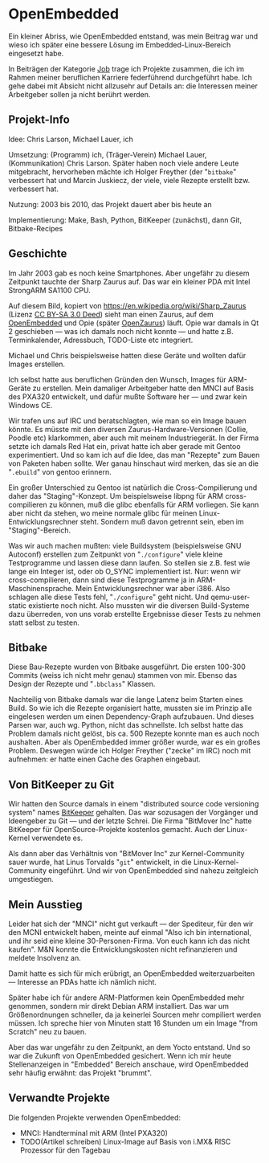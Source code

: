 #+AUTHOR: Holger Schurig
#+OPTIONS: ^:nil
#+MACRO: relref @@hugo:[@@ $1 @@hugo:]({{< relref "$2" >}})@@
#+HUGO_BASE_DIR: ~/src/hpg/


# Copyright (c) 2024 Holger Schurig
# SPDX-License-Identifier: CC-BY-SA-4.0


* OpenEmbedded
:PROPERTIES:
:EXPORT_HUGO_SECTION: de
:EXPORT_FILE_NAME: de/openembedded.md
:EXPORT_DATE: 2024-01-19
:EXPORT_HUGO_CATEGORIES: job
:EXPORT_HUGO_TAGS: arm embedded linux openembedded opie pxa320 sa1110 zaurus
:END:

Ein kleiner Abriss, wie OpenEmbedded entstand, was mein Beitrag war und wieso
ich später eine bessere Lösung im Embedded-Linux-Bereich eingesetzt habe.

#+hugo: more
#+toc: headlines 3

#+begin_job
In Beiträgen der Kategorie [[/categories/job/][Job]] trage ich Projekte zusammen, die ich im Rahmen
meiner beruflichen Karriere federführend durchgeführt habe. Ich gehe dabei mit
Absicht nicht allzusehr auf Details an: die Interessen meiner Arbeitgeber sollen
ja nicht berührt werden.
#+end_job


** Projekt-Info

Idee: Chris Larson, Michael Lauer, ich

Umsetzung: (Programm) ich, (Träger-Verein) Michael Lauer, (Kommunikation) Chris
Larson. Später haben noch viele andere Leute mitgebracht, hervorheben mächte ich
Holger Freyther (der "=bitbake=" verbessert hat und Marcin Juskiecz, der viele,
viele Rezepte erstellt bzw. verbessert hat.

Nutzung: 2003 bis 2010, das Projekt dauert aber bis heute an

Implementierung: Make, Bash, Python, BitKeeper (zunächst), dann Git, Bitbake-Recipes


** Geschichte

Im Jahr 2003 gab es noch keine Smartphones. Aber ungefähr zu diesem Zeitpunkt tauchte
der Sharp Zaurus auf. Das war ein kleiner PDA mit Intel StrongARM SA1100 CPU.

[[./sharp_zaurus.jpg]]

Auf diesem Bild, kopiert von https://en.wikipedia.org/wiki/Sharp_Zaurus (Lizenz
[[https://creativecommons.org/licenses/by-sa/3.0/deed.en][CC BY-SA 3.0 Deed]]) sieht man einen Zaurus, auf dem [[https://en.wikipedia.org/wiki/OpenEmbedded][OpenEmbedded]] und Opie (später
[[https://de.wikipedia.org/wiki/OpenZaurus][OpenZaurus]]) läuft. Opie war damals in Qt 2 geschieben --- was ich damals noch
nicht konnte --- und hatte z.B. Terminkalender, Adressbuch, TODO-Liste etc
integriert.

Michael und Chris beispielsweise hatten diese Geräte und wollten dafür Images
erstellen.

Ich selbst hatte aus beruflichen Gründen den Wunsch, Images für ARM-Geräte zu
erstellen. Mein damaliger Arbeitgeber hatte den {{{relref(MNCI,mnci)}}} auf
Basis des PXA320 entwickelt, und dafür mußte Software her --- und zwar kein
Windows CE.

Wir trafen uns auf IRC und beratschlagten, wie man so ein Image bauen könnte.
Es müsste mit den diversen Zaurus-Hardware-Versionen (Collie, Poodle etc)
klarkommen, aber auch mit meinem Industriegerät. In der Firma setzte ich damals
Red Hat ein, privat hatte ich aber gerade mit Gentoo experimentiert. Und so kam
ich auf die Idee, das man "Rezepte" zum Bauen von Paketen haben sollte. Wer ganau
hinschaut wird merken, das sie an die "=.ebuild=" von gentoo erinnern.

Ein großer Unterschied zu Gentoo ist natürlich die Cross-Compilierung und daher
das "Staging"-Konzept. Um beispielsweise libpng für ARM cross-compilieren zu
können, muß die glibc ebenfalls für ARM vorliegen. Sie kann aber nicht da stehen,
wo meine normale glibc für meinen Linux-Entwicklungsrechner steht. Sondern muß davon
getrennt sein, eben im "Staging"-Bereich.

Was wir auch machen mußten: viele Buildsystem (beispielsweise GNU Autoconf)
erstellen zum Zeitpunkt von "=./configure=" viele kleine Testprogramme und
lassen diese dann laufen. So stellen sie z.B. fest wie lange ein Integer ist,
oder ob O_SYNC implementiert ist. Nur: wenn wir cross-compilieren, dann sind
diese Testprogramme ja in ARM-Maschinensprache. Mein Entwicklungsrechner war
aber i386. Also schlagen alle diese Tests fehl, "=./configure=" geht nicht. Und
qemu-user-static existierte noch nicht. Also mussten wir die diversen
Build-Systeme dazu überreden, von uns vorab erstellte Ergebnisse dieser Tests zu
nehmen statt selbst zu testen.


** Bitbake

Diese Bau-Rezepte wurden von Bitbake ausgeführt. Die ersten 100-300 Commits
(weiss ich nicht mehr genau) stammen von mir. Ebenso das Design der Rezepte und
"=.bbclass=" Klassen.

Nachteilig von Bitbake damals war die lange Latenz beim Starten eines Build. So
wie ich die Rezepte organisiert hatte, mussten sie im Prinzip alle eingelesen werden
um einen Dependency-Graph aufzubauen. Und dieses Parsen war, auch wg. Python, nicht
das schnellste. Ich selbst hatte das Problem damals nicht gelöst, bis ca. 500 Rezepte
konnte man es auch noch aushalten. Aber als OpenEmbedded immer größer wurde, war es
ein großes Problem. Deswegen würde ich Holger Freyther ("zecke" im IRC) noch mit
aufnehmen: er hatte einen Cache des Graphen eingebaut.


** Von BitKeeper zu Git

Wir hatten den Source damals in einem "distributed source code versioning
system" names [[https://en.wikipedia.org/wiki/Bitkeeper][BitKeeper]] gehalten. Das war sozusagen der Vorgänger und Ideengeber
zu Git --- und der letzte Schrei. Die Firma "BitMover Inc" hatte BitKeeper für
OpenSource-Projekte kostenlos gemacht. Auch der Linux-Kernel verwendete es.

Als dann aber das Verhältnis von "BitMover Inc" zur Kernel-Community sauer
wurde, hat Linus Torvalds "=git=" entwickelt, in die Linux-Kernel-Community
eingeführt. Und wir von OpenEmbedded sind nahezu zeitgleich umgestiegen.


** Mein Ausstieg

Leider hat sich der "MNCI" nicht gut verkauft --- der Spediteur, für den wir den
MCNI entwickelt haben, meinte auf einmal "Also ich bin international, und ihr
seid eine kleine 30-Personen-Firma. Von euch kann ich das nicht kaufen". M&N
konnte die Entwicklungskosten nicht refinanzieren und meldete Insolvenz an.

Damit hatte es sich für mich erübrigt, an OpenEmbedded weiterzuarbeiten ---
Interesse an PDAs hatte ich nämlich nicht.

Später habe ich für andere ARM-Platformen kein OpenEmbedded mehr genommen,
sondern mir direkt Debian ARM installiert. Das war um Größenordnungen schneller,
da ja keinerlei Sourcen mehr compiliert werden müssen. Ich spreche hier von
Minuten statt 16 Stunden um ein Image "from Scratch" neu zu bauen.

Aber das war ungefähr zu den Zeitpunkt, an dem Yocto entstand. Und so war die
Zukunft von OpenEmbedded gesichert. Wenn ich mir heute Stellenanzeigen in
"Embedded" Bereich anschaue, wird OpenEmbedded sehr häufig erwähnt: das Projekt
"brummt".


** Verwandte Projekte

Die folgenden Projekte verwenden OpenEmbedded:

- {{{relref(MNCI: Handterminal mit ARM (Intel PXA320),mnci)}}}
- TODO(Artikel schreiben) Linux-Image auf Basis von i.MX& RISC Prozessor für den Tagebau


* File locals :noexport:

# Local Variables:
# mode: org
# org-hugo-external-file-extensions-allowed-for-copying: nil
# End:
